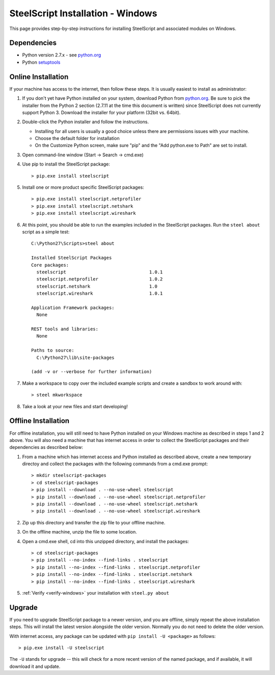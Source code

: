 SteelScript Installation - Windows
==================================

This page provides step-by-step instructions for installing
SteelScript and associated modules on Windows.

Dependencies
------------

* Python version 2.7.x - see `python.org <http://python.org/download/>`_
* Python `setuptools <https://pypi.python.org/pypi/setuptools>`_

.. _installsys-windows:

Online Installation
-------------------

If your machine has access to the internet, then follow these steps.
It is usually easiest to install as administrator:

1. If you don't yet have Python installed on your system, download
   Python from `python.org`_.  Be sure to pick the
   installer from the Python 2 section (2.7.11 at the time this
   document is written) since SteelScript does not currently support
   Python 3.  Download the installer for your platform (32bit
   vs. 64bit).

2. Double-click the Python installer and follow the instructions.

   * Installing for all users is usually a good choice unless there are
     permissions issues with your machine.
   * Choose the default folder for installation
   * On the Customize Python screen, make sure "pip" and the "Add python.exe to
     Path" are set to install.

3. Open command-line window (Start -> Search -> cmd.exe)

4. Use pip to install the SteelScript package::

      > pip.exe install steelscript

5. Install one or more product specific SteelScript packages::

      > pip.exe install steelscript.netprofiler
      > pip.exe install steelscript.netshark
      > pip.exe install steelscript.wireshark

.. _verify-windows:

6. At this point, you should be able to run the examples included in
   the SteelScript packages.  Run the ``steel about`` script as a
   simple test::

      C:\Python27\Scripts>steel about

      Installed SteelScript Packages
      Core packages:
        steelscript                               1.0.1
        steelscript.netprofiler                   1.0.2
        steelscript.netshark                      1.0
        steelscript.wireshark                     1.0.1

      Application Framework packages:
        None

      REST tools and libraries:
        None

      Paths to source:
        C:\Python27\lib\site-packages

      (add -v or --verbose for further information)

7. Make a workspace to copy over the included example scripts and create
   a sandbox to work around with::

      > steel mkworkspace

8. Take a look at your new files and start developing!


Offline Installation
--------------------

For offline installation, you will still need to have Python installed
on your Windows machine as described in steps 1 and 2 above.  You will
also need a machine that has internet access in order to collect the
SteelScript packages and their dependencies as described below:

1. From a machine which has internet access and Python installed as described
   above, create a new temporary directoy and collect the packages with the
   following commands from a cmd.exe prompt::

   > mkdir steelscript-packages
   > cd steelscript-packages
   > pip install --download . --no-use-wheel steelscript
   > pip install --download . --no-use-wheel steelscript.netprofiler
   > pip install --download . --no-use-wheel steelscript.netshark
   > pip install --download . --no-use-wheel steelscript.wireshark

2. Zip up this directory and transfer the zip file to your offline machine.

3. On the offline machine, unzip the file to some location.

4. Open a cmd.exe shell, cd into this unzipped directory, and install the
   packages::

   > cd steelscript-packages
   > pip install --no-index --find-links . steelscript
   > pip install --no-index --find-links . steelscript.netprofiler
   > pip install --no-index --find-links . steelscript.netshark
   > pip install --no-index --find-links . steelscript.wireshark

5. :ref:`Verify <verify-windows>` your installation with ``steel.py about``

Upgrade
-------

If you need to upgrade SteelScript package to a newer version, and you are
offline, simply repeat the above installation steps.  This will install the
latest version alongside the older version.  Normally you do not need to delete
the older version.

With internet access, any package can be updated with ``pip install -U <package>``
as follows::

    > pip.exe install -U steelscript

The ``-U`` stands for upgrade -- this will check for a more recent version
of the named package, and if available, it will download it and update.
